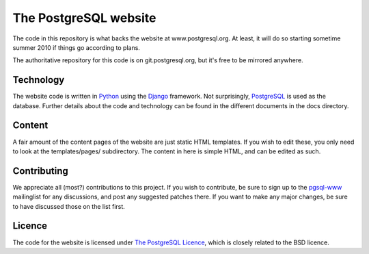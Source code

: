 The PostgreSQL website
======================

The code in this repository is what backs the website at www.postgresql.org.
At least, it will do so starting sometime summer 2010 if things go according
to plans.

The authoritative repository for this code is on git.postgresql.org, but it's
free to be mirrored anywhere.

Technology
----------
The website code is written in `Python <http://www.python.org>`_ using
the `Django <http://www.djangoproject.com/>`_ framework. Not surprisingly,
`PostgreSQL <http://www.postgresql.org>`_ is used as the database. Further details
about the code and technology can be found in the different documents in the
docs directory.

Content
-------
A fair amount of the content pages of the website are just static HTML templates.
If you wish to edit these, you only need to look at the templates/pages/
subdirectory. The content in here is simple HTML, and can be edited as such.

Contributing
------------
We appreciate all (most?) contributions to this project. If you wish to
contribute, be sure to sign up to the `pgsql-www <http://www.postgresql.org/community/lists/>`_
mailinglist for any discussions, and post any suggested patches there. If you
want to make any major changes, be sure to have discussed those on the list first.

Licence
-------
The code for the website is licensed under
`The PostgreSQL Licence <http://www.opensource.org/licenses/postgresql>`_, which is
closely related to the BSD licence.
